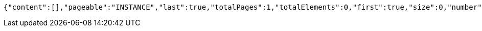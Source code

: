 [source,json,options="nowrap"]
----
{"content":[],"pageable":"INSTANCE","last":true,"totalPages":1,"totalElements":0,"first":true,"size":0,"number":0,"sort":{"empty":true,"unsorted":true,"sorted":false},"numberOfElements":0,"empty":true}
----